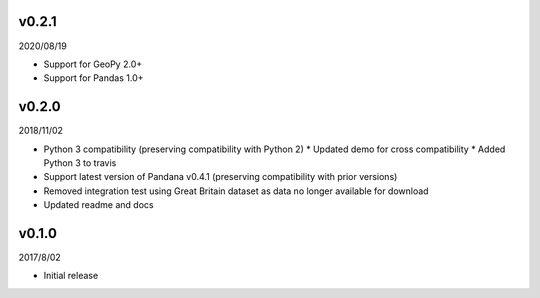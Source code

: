 v0.2.1
======

2020/08/19

* Support for GeoPy 2.0+
* Support for Pandas 1.0+

v0.2.0
======

2018/11/02

* Python 3 compatibility (preserving compatibility with Python 2)
  * Updated demo for cross compatibility
  * Added Python 3 to travis
* Support latest version of Pandana v0.4.1 (preserving compatibility with prior versions)
* Removed integration test using Great Britain dataset as data no longer available for download
* Updated readme and docs

v0.1.0
======

2017/8/02

* Initial release
